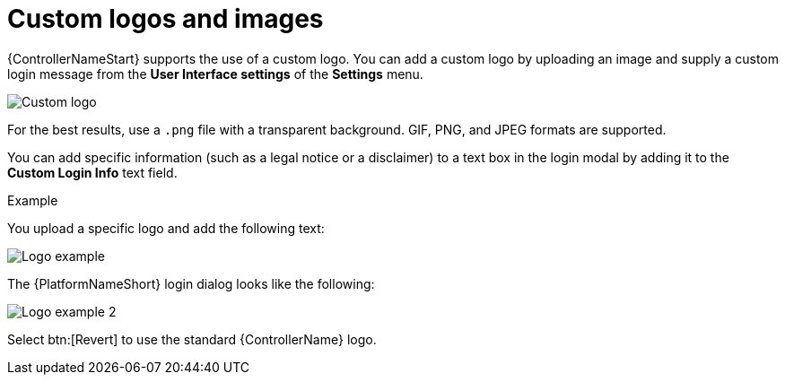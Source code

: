 [id="controller-custom-logos"]

= Custom logos and images

{ControllerNameStart} supports the use of a custom logo. 
You can add a custom logo by uploading an image and supply a custom login message from the *User Interface settings* of the *Settings* menu.

image::ag-configure-aap-ui.png[Custom logo]

For the best results, use a `.png` file with a transparent background.
GIF, PNG, and JPEG formats are supported.

You can add specific information (such as a legal notice or a disclaimer) to a text box in the login modal by adding it to the *Custom Login Info* text field.

.Example
You upload a specific logo and add the following text:

image::ag-configure-tower-ui-logo-filled.png[Logo example]

The {PlatformNameShort} login dialog looks like the following:

image::ag-configure-aap-ui-angry-spud-login.png[Logo example 2]

Select btn:[Revert] to use the standard {ControllerName} logo.
